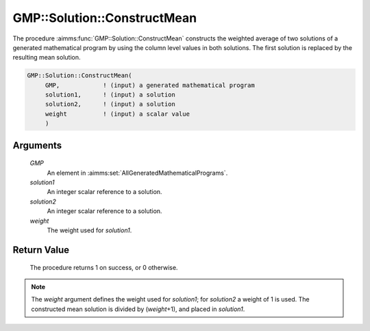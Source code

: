.. aimms:procedure:: GMP::Solution::ConstructMean(GMP, solution1, solution2, weight)

.. _GMP::Solution::ConstructMean:

GMP::Solution::ConstructMean
============================

The procedure :aimms:func:`GMP::Solution::ConstructMean` constructs the weighted
average of two solutions of a generated mathematical program by using
the column level values in both solutions. The first solution is
replaced by the resulting mean solution.

.. code-block:: aimms

    GMP::Solution::ConstructMean(
         GMP,            ! (input) a generated mathematical program
         solution1,      ! (input) a solution
         solution2,      ! (input) a solution
         weight          ! (input) a scalar value
         )

Arguments
---------

    *GMP*
        An element in :aimms:set:`AllGeneratedMathematicalPrograms`.

    *solution1*
        An integer scalar reference to a solution.

    *solution2*
        An integer scalar reference to a solution.

    *weight*
        The weight used for *solution1*.

Return Value
------------

    The procedure returns 1 on success, or 0 otherwise.

.. note::

    The *weight* argument defines the weight used for *solution1*; for
    *solution2* a weight of 1 is used. The constructed mean solution is
    divided by (*weight*\ +1), and placed in *solution1*.

